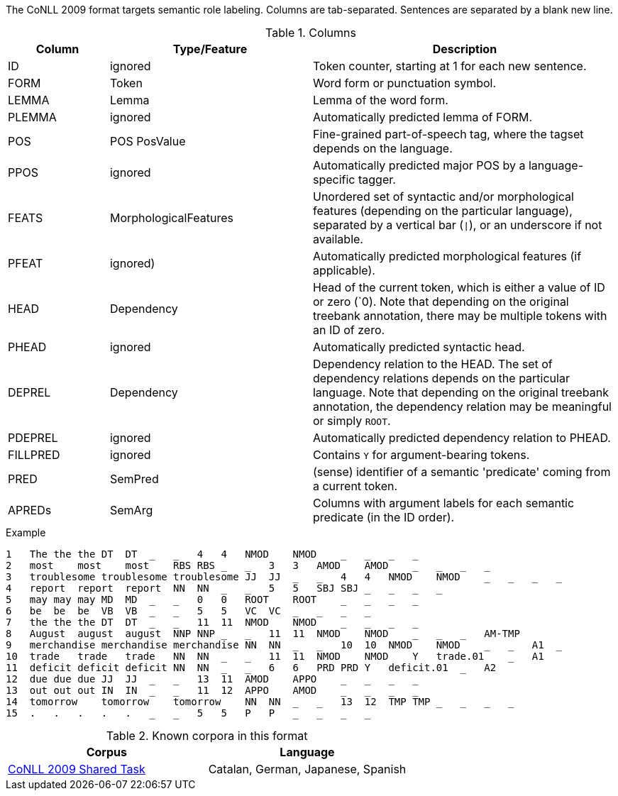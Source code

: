 The CoNLL 2009 format targets semantic role labeling. Columns are tab-separated. Sentences are separated by a blank new line.

.Columns
[cols="1,2,3", options="header"]
|====
| Column  | Type/Feature | Description

| ID      
| ignored 
| Token counter, starting at 1 for each new sentence.

| FORM    
| Token 
| Word form or punctuation symbol.

| LEMMA   
| Lemma 
| Lemma of the word form.

| PLEMMA 
| ignored 
| Automatically predicted lemma of FORM.

| POS  
| POS PosValue 
| Fine-grained part-of-speech tag, where the tagset depends on the language.

| PPOS
| ignored
| Automatically predicted major POS by a language-specific tagger.


| FEATS   
| MorphologicalFeatures 
| Unordered set of syntactic and/or morphological features (depending on the particular language), separated by a vertical bar (`\|`), or an underscore if not available.

| PFEAT
| ignored)
| Automatically predicted morphological features (if applicable).


| HEAD    
| Dependency 
| Head of the current token, which is either a value of ID or zero (`0). Note that depending on the original treebank annotation, there may be multiple tokens with an ID of zero.

| PHEAD
| ignored
| Automatically predicted syntactic head.


| DEPREL  
| Dependency 
| Dependency relation to the HEAD. The set of dependency relations depends on the particular language. Note that depending on the original treebank annotation, the dependency relation may be meaningful or simply `ROOT`.

| PDEPREL
| ignored
| Automatically predicted dependency relation to PHEAD.

| FILLPRED
| ignored
| Contains `Y` for argument-bearing tokens.

| PRED
| SemPred
| (sense) identifier of a semantic 'predicate' coming from a current token.

| APREDs
| SemArg
| Columns with argument labels for each semantic predicate (in the ID order).
|====
 
.Example
[source,text]
----
1   The the the DT  DT  _   _   4   4   NMOD    NMOD    _   _   _   _
2   most    most    most    RBS RBS _   _   3   3   AMOD    AMOD    _   _   _   _
3   troublesome troublesome troublesome JJ  JJ  _   _   4   4   NMOD    NMOD    _   _   _   _
4   report  report  report  NN  NN  _   _   5   5   SBJ SBJ _   _   _   _
5   may may may MD  MD  _   _   0   0   ROOT    ROOT    _   _   _   _
6   be  be  be  VB  VB  _   _   5   5   VC  VC  _   _   _   _
7   the the the DT  DT  _   _   11  11  NMOD    NMOD    _   _   _   _
8   August  august  august  NNP NNP _   _   11  11  NMOD    NMOD    _   _   _   AM-TMP
9   merchandise merchandise merchandise NN  NN  _   _   10  10  NMOD    NMOD    _   _   A1  _
10  trade   trade   trade   NN  NN  _   _   11  11  NMOD    NMOD    Y   trade.01    _   A1
11  deficit deficit deficit NN  NN  _   _   6   6   PRD PRD Y   deficit.01  _   A2
12  due due due JJ  JJ  _   _   13  11  AMOD    APPO    _   _   _   _
13  out out out IN  IN  _   _   11  12  APPO    AMOD    _   _   _   _
14  tomorrow    tomorrow    tomorrow    NN  NN  _   _   13  12  TMP TMP _   _   _   _
15  .   .   .   .   .   _   _   5   5   P   P   _   _   _   _
----

.Known corpora in this format
[cols="2*", options="header"]
|====
| Corpus 
| Language

| link:http://ufal.mff.cuni.cz/conll2009-st/task-description.html[CoNLL 2009 Shared Task]
| Catalan, German, Japanese, Spanish
|====
